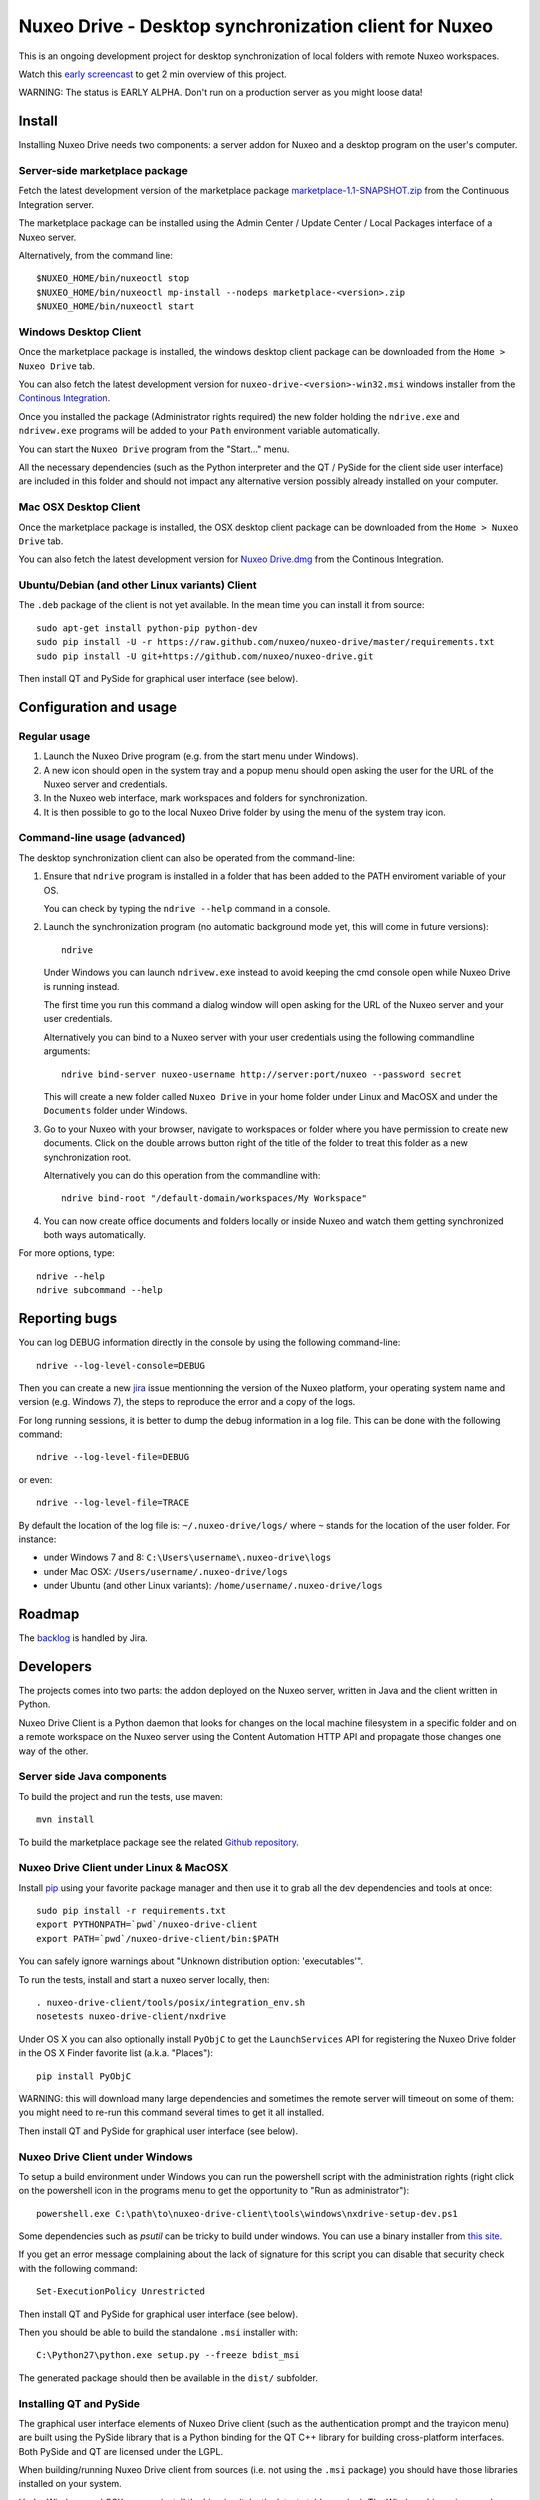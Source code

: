 ======================================================
Nuxeo Drive - Desktop synchronization client for Nuxeo
======================================================

This is an ongoing development project for desktop synchronization
of local folders with remote Nuxeo workspaces.

Watch this `early screencast`_ to get 2 min overview of this project.

WARNING: The status is EARLY ALPHA. Don't run on a production server
as you might loose data!

.. _`early screencast`: http://lounge.blogs.nuxeo.com/2012/07/nuxeo-drive-desktop-synchronization-client-nuxeo.html


Install
=======

Installing Nuxeo Drive needs two components: a server addon for Nuxeo and a
desktop program on the user's computer.


Server-side marketplace package
-------------------------------

Fetch the latest development version of the marketplace package
`marketplace-1.1-SNAPSHOT.zip <http://qa.nuxeo.org/jenkins/job/addons_nuxeo-drive-master-marketplace/lastSuccessfulBuild/artifact/marketplace/target/marketplace-1.1-SNAPSHOT.zip>`_
from the Continuous Integration server.

The marketplace package can be installed using the Admin Center /
Update Center / Local Packages interface of a Nuxeo server.

Alternatively, from the command line::

  $NUXEO_HOME/bin/nuxeoctl stop
  $NUXEO_HOME/bin/nuxeoctl mp-install --nodeps marketplace-<version>.zip
  $NUXEO_HOME/bin/nuxeoctl start


Windows Desktop Client
----------------------

Once the marketplace package is installed, the windows desktop client package
can be downloaded from the ``Home > Nuxeo Drive`` tab.

You can also fetch the latest development version for
``nuxeo-drive-<version>-win32.msi``
windows installer from the `Continous Integration <http://qa.nuxeo.org/jenkins/job/IT-nuxeo-drive-master-windows/>`_.

Once you installed the package (Administrator rights required) the new folder
holding the ``ndrive.exe`` and ``ndrivew.exe`` programs will be added to your
``Path`` environment variable automatically.

You can start the ``Nuxeo Drive`` program from the "Start..." menu.

All the necessary dependencies (such as the Python interpreter and the QT /
PySide for the client side user interface) are included in this folder and
should not impact any alternative version possibly already installed on your
computer.


Mac OSX Desktop Client
----------------------

Once the marketplace package is installed, the OSX desktop client package
can be downloaded from the ``Home > Nuxeo Drive`` tab.

You can also fetch the latest development version for
`Nuxeo Drive.dmg <http://qa.nuxeo.org/jenkins/job/IT-nuxeo-drive-master-osx/lastSuccessfulBuild/artifact/dist/Nuxeo%20Drive.dmg>`_
from the Continous Integration.


Ubuntu/Debian (and other Linux variants) Client
-----------------------------------------------

The ``.deb`` package of the client is not yet available. In the mean time you
can install it from source::

  sudo apt-get install python-pip python-dev
  sudo pip install -U -r https://raw.github.com/nuxeo/nuxeo-drive/master/requirements.txt
  sudo pip install -U git+https://github.com/nuxeo/nuxeo-drive.git

Then install QT and PySide for graphical user interface (see below).


Configuration and usage
=======================

Regular usage
-------------

1. Launch the Nuxeo Drive program (e.g. from the start menu under Windows).

2. A new icon should open in the system tray and a popup menu should open asking
   the user for the URL of the Nuxeo server and credentials.

3. In the Nuxeo web interface, mark workspaces and folders for synchronization.

4. It is then possible to go to the local Nuxeo Drive folder by using the menu
   of the system tray icon.


Command-line usage (advanced)
----------------------------

The desktop synchronization client can also be operated from the command-line:

1. Ensure that ``ndrive`` program is installed in a folder that has been
   added to the PATH enviroment variable of your OS.

   You can check by typing the ``ndrive --help`` command in a console.

2. Launch the synchronization program (no automatic background mode
   yet, this will come in future versions)::

     ndrive

   Under Windows you can launch ``ndrivew.exe`` instead to avoid
   keeping the cmd console open while Nuxeo Drive is running instead.

   The first time you run this command a dialog window will open asking for the
   URL of the Nuxeo server and your user credentials.

   Alternatively you can bind to a Nuxeo server with your user credentials
   using the following commandline arguments::

     ndrive bind-server nuxeo-username http://server:port/nuxeo --password secret

   This will create a new folder called ``Nuxeo Drive`` in your home
   folder under Linux and MacOSX and under the ``Documents`` folder
   under Windows.

3. Go to your Nuxeo with your browser, navigate to workspaces or
   folder where you have permission to create new documents. Click
   on the double arrows button right of the title of the folder to
   treat this folder as a new synchronization root.

   Alternatively you can do this operation from the commandline with::

     ndrive bind-root "/default-domain/workspaces/My Workspace"

4. You can now create office documents and folders locally or inside
   Nuxeo and watch them getting synchronized both ways automatically.

For more options, type::

    ndrive --help
    ndrive subcommand --help


Reporting bugs
==============

You can log DEBUG information directly in the console by using the
following command-line::

    ndrive --log-level-console=DEBUG

Then you can create a new jira_ issue mentionning the version of the Nuxeo
platform, your operating system name and version (e.g. Windows 7), the steps to
reproduce the error and a copy of the logs.

For long running sessions, it is better to dump the debug information in a log
file. This can be done with the following command::

    ndrive --log-level-file=DEBUG

or even::

    ndrive --log-level-file=TRACE

By default the location of the log file is: ``~/.nuxeo-drive/logs/``
where ``~`` stands for the location of the user folder. For instance:

- under Windows 7 and 8: ``C:\Users\username\.nuxeo-drive\logs``
- under Mac OSX: ``/Users/username/.nuxeo-drive/logs``
- under Ubuntu (and other Linux variants): ``/home/username/.nuxeo-drive/logs``

.. _jira: https://jira.nuxeo.com


Roadmap
=======

The backlog_ is handled by Jira.

.. _backlog: https://jira.nuxeo.com/secure/IssueNavigator.jspa?reset=true&jqlQuery=component+%3D+%22Nuxeo+Drive%22+AND+project+%3D+NXP++and+type+%3D+%22User+story%22+and+resolution+%3D+Unresolved+ORDER+BY+%22Backlog+priority%22+DESC


Developers
==========

The projects comes into two parts: the addon deployed on the Nuxeo
server, written in Java and the client written in Python.

Nuxeo Drive Client is a Python daemon that looks for changes
on the local machine filesystem in a specific folder and on a
remote workspace on the Nuxeo server using the Content Automation
HTTP API and propagate those changes one way of the other.


Server side Java components
---------------------------

To build the project and run the tests, use maven::

  mvn install

To build the marketplace package see the related `Github repository <https://github.com/nuxeo/marketplace-drive>`_.


Nuxeo Drive Client under Linux & MacOSX
---------------------------------------

Install pip_ using your favorite package manager and then use it to grab all the
dev dependencies and tools at once::

  sudo pip install -r requirements.txt
  export PYTHONPATH=`pwd`/nuxeo-drive-client
  export PATH=`pwd`/nuxeo-drive-client/bin:$PATH

You can safely ignore warnings about "Unknown distribution option: 'executables'".

To run the tests, install and start a nuxeo server locally, then::

  . nuxeo-drive-client/tools/posix/integration_env.sh
  nosetests nuxeo-drive-client/nxdrive

.. _pip: http://www.pip-installer.org/

Under OS X you can also optionally install ``PyObjC`` to get the
``LaunchServices`` API for registering the Nuxeo Drive folder in the OS X
Finder favorite list (a.k.a. "Places")::

  pip install PyObjC

WARNING: this will download many large dependencies and sometimes the remote
server will timeout on some of them: you might need to re-run this command
several times to get it all installed.

Then install QT and PySide for graphical user interface (see below).


Nuxeo Drive Client under Windows
--------------------------------

To setup a build environment under Windows you can run the powershell
script with the administration rights (right click on the powershell
icon in the programs menu to get the opportunity to "Run as
administrator")::

  powershell.exe C:\path\to\nuxeo-drive-client\tools\windows\nxdrive-setup-dev.ps1

Some dependencies such as `psutil` can be tricky to build under windows.  You
can use a binary installer from `this site
<http://www.lfd.uci.edu/~gohlke/pythonlibs/>`_.

If you get an error message complaining about the lack of signature
for this script you can disable that security check with the following
command::

  Set-ExecutionPolicy Unrestricted

Then install QT and PySide for graphical user interface (see below).

Then you should be able to build the standalone ``.msi`` installer with::

  C:\Python27\python.exe setup.py --freeze bdist_msi

The generated package should then be available in the ``dist/`` subfolder.


Installing QT and PySide
------------------------

The graphical user interface elements of Nuxeo Drive client (such as the
authentication prompt and the trayicon menu) are built using the PySide library
that is a Python binding for the QT C++ library for building cross-platform
interfaces. Both PySide and QT are licensed under the LGPL.

When building/running Nuxeo Drive client from sources (i.e. not using the
``.msi`` package) you should have those libraries installed on your system.

Under Windows and OSX you can install the binaries (take the latest stable
version). The Windows binary is named
``qt-win-opensource-<version>-vs2010.exe`` while the OSX binary is named
``qt-mac-opensource-<version>.dmg``:

- `QT opensource binaries <http://get.qt.nokia.com/qt/source/>`_

Then install the matching version of the PySide binaries (for your version of
Python, typically 2.7 for now as Python 3.3 is not yet supported).

- `PySide Windows binaries <http://qt-project.org/wiki/PySide_Binaries_Windows>`_
- `PySide OSX binaries <http://pyside.markus-ullmann.de/>`_

Under Debian / Ubuntu you can install the ``python-pyside`` package directly::

    sudo apt-get install python-pyside


Generating OS specific packages
-------------------------------

.msi package for Windows
~~~~~~~~~~~~~~~~~~~~~~~~

To generate the **Windows** ``.msi`` installer, you need to install ``cx_Freeze``
as explained above. Then run::

    C:\Python27\python.exe setup.py --freeze bdist_msi

The generated ``.msi`` file can be found in the ``dist/`` subfolder.

.app and .dmg packages for OSX
~~~~~~~~~~~~~~~~~~~~~~~~~~~~~~

To generate the standalone OSX `.app` bundle, you **need** to install a
standalone version of Python (i.e. not the version that comes pre-installed
with OSX). Otherwise the ``.app`` bundle will be generated in
``semi-standalone`` mode and will likely not work on other versions of OSX.

To install a standalone version of Python under OSX you can use `HomeBrew
<http://mxcl.github.com/homebrew/>`_::

  $ brew install python

This will install a new Python interpreter along with ``pip`` under
``/usr/local/Cellar`` and add publish it using symlinks in ``/usr/local/bin``
and ``/usr/local/lib/python2.7``.

If you already have another version of pip installed in ``/usr/local/bin`` you
can force the overwrite the ``/usr/local/bin/pip`` with::

  $ brew link --overwrite python

Make sure that you are know using your newly installed version of python / pip::

  $ export PATH=/usr/local/bin:$PATH
  $ which pip
  /usr/local/bin/pip
  $ which python
  /usr/local/bin/python

If you installed PySide from the original binary distribution, you can
symlink it to the hombrew version of Python::

  $ ln -s /Library/Python/2.7/site-packages/PySide /usr/local/lib/python2.7/site-packages/PySide

Then install ``py2app`` along with the dependencies if ::

  $ pip install py2app
  $ pip install -r requirements.txt

Then run::

  $ python setup.py py2app

The generated ``.app`` bundle can be found in the ``dist/`` subfolder. You
can then generate a ``.dmg`` archive using::

  $ hdiutil create -srcfolder "dist/Nuxeo Drive.app" "dist/Nuxeo Drive.dmg"
